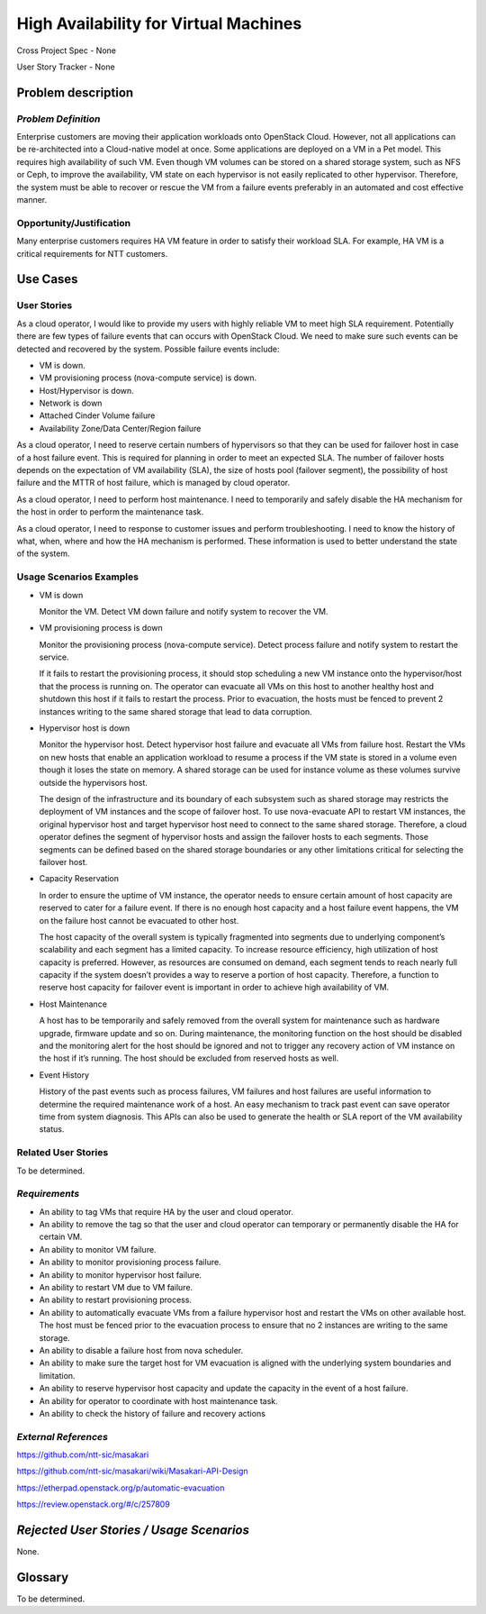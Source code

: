 ======================================
High Availability for Virtual Machines
======================================

Cross Project Spec - None

User Story Tracker - None

Problem description
-------------------

*Problem Definition*
++++++++++++++++++++

Enterprise customers are moving their application workloads onto OpenStack
Cloud. However, not all applications can be re-architected into a
Cloud-native model at once. Some applications are deployed on a VM in a Pet
model. This requires high availability of such VM. Even though VM volumes can
be stored on a shared storage system, such as NFS or Ceph, to improve the
availability, VM state on each hypervisor is not easily replicated to other
hypervisor. Therefore, the system must be able to recover or rescue the VM
from a failure events preferably in an automated and cost effective manner.

Opportunity/Justification
+++++++++++++++++++++++++

Many enterprise customers requires HA VM feature in order to satisfy their
workload SLA. For example, HA VM is a critical requirements for NTT customers.

Use Cases
---------

User Stories
++++++++++++

As a cloud operator, I would like to provide my users with highly reliable
VM to meet high SLA requirement. Potentially there are few types of failure
events that can occurs with OpenStack Cloud. We need to make sure such events
can be detected and recovered by the system. Possible failure events include:

* VM is down.

* VM provisioning process (nova-compute service) is down.

* Host/Hypervisor is down.

* Network is down

* Attached Cinder Volume failure

* Availability Zone/Data Center/Region failure

As a cloud operator, I need to reserve certain numbers of hypervisors so that
they can be used for failover host in case of a host failure event. This is
required for planning in order to meet an expected SLA. The number of failover
hosts depends on the expectation of VM availability (SLA), the size of hosts
pool (failover segment), the possibility of host failure and the MTTR of host
failure, which is managed by cloud operator.

As a cloud operator, I need to perform host maintenance. I need to temporarily
and safely disable the HA mechanism for the host in order to perform the
maintenance task.

As a cloud operator, I need to response to customer issues and perform
troubleshooting. I need to know the history of what, when, where and how the
HA mechanism is performed. These information is used to better understand the
state of the system.

Usage Scenarios Examples
++++++++++++++++++++++++

* VM is down

  Monitor the VM. Detect VM down failure and notify system to recover the VM.

* VM provisioning process is down

  Monitor the provisioning process (nova-compute service). Detect
  process failure and notify system to restart the service.

  If it fails to restart the provisioning process, it should stop scheduling
  a new VM instance onto the hypervisor/host that the process is running on.
  The operator can evacuate all VMs on this host to another healthy host and
  shutdown this host if it fails to restart the process. Prior to evacuation,
  the hosts must be fenced to prevent 2 instances writing to the same shared
  storage that lead to data corruption.

* Hypervisor host is down

  Monitor the hypervisor host. Detect hypervisor host failure and evacuate
  all VMs from failure host. Restart the VMs on new hosts that enable an
  application workload to resume a process if the VM state is stored in a
  volume even though it loses the state on memory. A shared storage can be
  used for instance volume as these volumes survive outside the hypervisors
  host.

  The design of the infrastructure and its boundary of each subsystem such as
  shared storage may restricts the deployment of VM instances and the scope of
  failover host. To use nova-evacuate API to restart VM instances, the original
  hypervisor host and target hypervisor host need to connect to the same shared
  storage. Therefore, a cloud operator defines the segment of hypervisor hosts
  and assign the failover hosts to each segments. Those segments can be defined
  based on the shared storage boundaries or any other limitations critical for
  selecting the failover host.

* Capacity Reservation

  In order to ensure the uptime of VM instance, the operator needs to ensure
  certain amount of host capacity are reserved to cater for a failure event.
  If there is no enough host capacity and a host failure event happens, the VM
  on the failure host cannot be evacuated to other host.

  The host capacity of the overall system is typically fragmented into segments
  due to underlying component’s scalability and each segment has a limited
  capacity. To increase resource efficiency, high utilization of host capacity
  is preferred. However, as resources are consumed on demand, each segment tends
  to reach nearly full capacity if the system doesn’t provides a way to reserve
  a portion of host capacity. Therefore, a function to reserve host capacity for
  failover event is important in order to achieve high availability of VM.

* Host Maintenance

  A host has to be temporarily and safely removed from the overall system for
  maintenance such as hardware upgrade, firmware update and so on. During
  maintenance, the monitoring function on the host should be disabled and the
  monitoring alert for the host should be ignored and not to trigger any
  recovery action of VM instance on the host if it’s running. The host should
  be excluded from reserved hosts as well.

* Event History

  History of the past events such as process failures, VM failures and host
  failures are useful information to determine the required maintenance work of
  a host. An easy mechanism to track past event can save operator time from
  system diagnosis. This APIs can also be used to generate the health or SLA
  report of the VM availability status.

Related User Stories
++++++++++++++++++++
To be determined.


*Requirements*
++++++++++++++

* An ability to tag VMs that require HA by the user and cloud operator.

* An ability to remove the tag so that the user and cloud operator can
  temporary or permanently disable the HA for certain VM.

* An ability to monitor VM failure.

* An ability to monitor provisioning process failure.

* An ability to monitor hypervisor host failure.

* An ability to restart VM due to VM failure.

* An ability to restart provisioning process.

* An ability to automatically evacuate VMs from a failure hypervisor host
  and restart the VMs on other available host. The host must be fenced prior
  to the evacuation process to ensure that no 2 instances are writing to the
  same storage.

* An ability to disable a failure host from nova scheduler.

* An ability to make sure the target host for VM evacuation is aligned with the
  underlying system boundaries and limitation.

* An ability to reserve hypervisor host capacity and update the capacity in the
  event of a host failure.

* An ability for operator to coordinate with host maintenance task.

* An ability to check the history of failure and recovery actions

*External References*
+++++++++++++++++++++

https://github.com/ntt-sic/masakari

https://github.com/ntt-sic/masakari/wiki/Masakari-API-Design

https://etherpad.openstack.org/p/automatic-evacuation

https://review.openstack.org/#/c/257809

*Rejected User Stories / Usage Scenarios*
-----------------------------------------

None.

Glossary
--------

To be determined.
